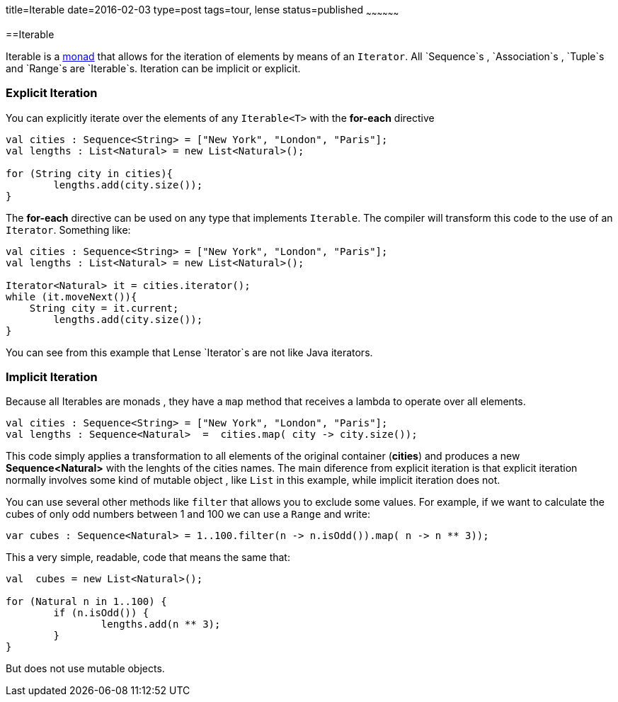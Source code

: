 title=Iterable
date=2016-02-03
type=post
tags=tour, lense
status=published
~~~~~~~~~~~~~~~~~~

==Iterable

Iterable is a link:monads.html[monad] that allows for the iteration of elements by means of an `Iterator`. All `Sequence`s , `Association`s , `Tuple`s and `Range`s are `Iterable`s.
Iteration can be implicit or explicit.

=== Explicit Iteration
You can explicitly iterate over the elements of any `Iterable<T>` with the *for-each* directive

[source, lense ]
----
val cities : Sequence<String> = ["New York", "London", "Paris"];
val lengths : List<Natural> = new List<Natural>();

for (String city in cities){
	lengths.add(city.size());
}
----

The *for-each* directive can be used on any type that implements `Iterable`. The compiler will transform this code to the use of an `Iterator`. Something like:

[source, lense ]
----
val cities : Sequence<String> = ["New York", "London", "Paris"];
val lengths : List<Natural> = new List<Natural>();

Iterator<Natural> it = cities.iterator();
while (it.moveNext()){
    String city = it.current;
	lengths.add(city.size());
}
----

You can see from this example that Lense `Iterator`s are not like Java iterators.

=== Implicit Iteration
Because all Iterables are monads , they have a `map` method that receives a lambda to operate over all elements. 

[source, lense ]
----
val cities : Sequence<String> = ["New York", "London", "Paris"];
val lengths : Sequence<Natural>  =  cities.map( city -> city.size());
----

This code simply applies a transformation to all elements of the original container (*cities*) and produces a new *Sequence<Natural>* with the lenghts of the cities names. 
The main diference from explicit iteration is that explicit iteration normally involves some kind of mutable object , like `List` in this example, while implicit iteration does not.

You can use several other methods like `filter` that allows you to exclude some values. 
For example, if we want to calculate the cubes of only odd numbers between 1 and 100 we can use a `Range` and write:

[source, lense ]
----
var cubes : Sequence<Natural> = 1..100.filter(n -> n.isOdd()).map( n -> n ** 3));
----

This a very simple, readable, code that means the same that: 

[source, lense ]
----
val  cubes = new List<Natural>();

for (Natural n in 1..100) {
	if (n.isOdd()) {
		lengths.add(n ** 3);
	}
}
----

But does not use mutable objects.
